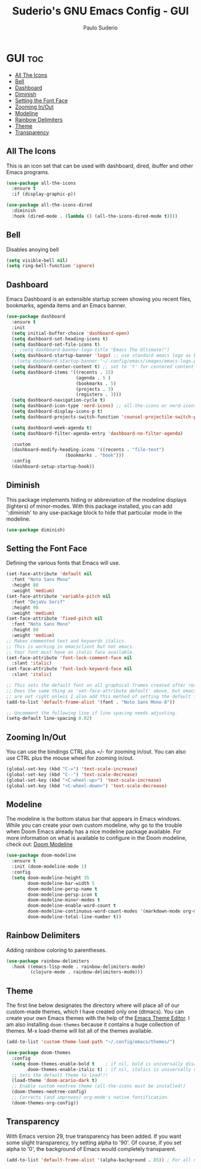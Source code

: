 #+title: Suderio's GNU Emacs Config - GUI
#+AUTHOR: Paulo Suderio
#+DESCRIPTION: Suderio's personal Emacs config.
#+STARTUP: showeverything
#+OPTIONS: toc:2
#+PROPERTY: header-args    :tangle yes

* GUI :toc:
  - [[#all-the-icons][All The Icons]]
  - [[#bell][Bell]]
  - [[#dashboard][Dashboard]]
  - [[#diminish][Diminish]]
  - [[#setting-the-font-face][Setting the Font Face]]
  - [[#zooming-inout][Zooming In/Out]]
  - [[#modeline][Modeline]]
  - [[#rainbow-delimiters][Rainbow Delimiters]]
  - [[#theme][Theme]]
  - [[#transparency][Transparency]]

** All The Icons

This is an icon set that can be used with dashboard, dired, ibuffer and other Emacs programs.
#+begin_src emacs-lisp :tangle yes
(use-package all-the-icons
  :ensure t
  :if (display-graphic-p))

(use-package all-the-icons-dired
  :diminish
  :hook (dired-mode . (lambda () (all-the-icons-dired-mode t))))
#+end_src

** Bell
Disables anoying bell
#+begin_src emacs-lisp :tangle yes
(setq visible-bell nil)
(setq ring-bell-function 'ignore)
#+end_src

** Dashboard
Emacs Dashboard is an extensible startup screen showing you recent files, bookmarks, agenda items and an Emacs banner.

#+begin_src emacs-lisp :tangle yes
(use-package dashboard
  :ensure t 
  :init
  (setq initial-buffer-choice 'dashboard-open)
  (setq dashboard-set-heading-icons t)
  (setq dashboard-set-file-icons t)
  ;; (setq dashboard-banner-logo-title "Emacs The Ultimate!")
  (setq dashboard-startup-banner 'logo) ;; use standard emacs logo as banner
  ;;(setq dashboard-startup-banner "~/.config/emacs/images/emacs-logo.png")  ;; use custom image as banner
  (setq dashboard-center-content t) ;; set to 't' for centered content
  (setq dashboard-items '((recents . 15)
                          (agenda . 5 )
                          (bookmarks . 5)
                          (projects . 3)
                          (registers . 3)))
  (setq dashboard-navigation-cycle t)
  (setq dashboard-icon-type 'nerd-icons) ;; all-the-icons or nerd-icons
  (setq dashboard-display-icons-p t)
  (setq dashboard-projects-switch-function 'counsel-projectile-switch-project-by-name)
  
  (setq dashboard-week-agenda t)
  (setq dashboard-filter-agenda-entry 'dashboard-no-filter-agenda)

  :custom 
  (dashboard-modify-heading-icons '((recents . "file-text")
				      (bookmarks . "book")))
  :config
  (dashboard-setup-startup-hook))

#+end_src

** Diminish
This package implements hiding or abbreviation of the modeline displays (lighters) of minor-modes.  With this package installed, you can add ':diminish' to any use-package block to hide that particular mode in the modeline.

#+begin_src emacs-lisp :tangle yes
(use-package diminish)

#+end_src
** Setting the Font Face
Defining the various fonts that Emacs will use.
#+begin_src emacs-lisp :tangle yes
(set-face-attribute 'default nil
  :font "Noto Sans Mono"
  :height 80
  :weight 'medium)
(set-face-attribute 'variable-pitch nil
  :font "DejaVu Serif"
  :height 90
  :weight 'medium)
(set-face-attribute 'fixed-pitch nil
  :font "Noto Sans Mono"
  :height 80
  :weight 'medium)
;; Makes commented text and keywords italics.
;; This is working in emacsclient but not emacs.
;; Your font must have an italic face available.
(set-face-attribute 'font-lock-comment-face nil
  :slant 'italic)
(set-face-attribute 'font-lock-keyword-face nil
  :slant 'italic)

;; This sets the default font on all graphical frames created after restarting Emacs.
;; Does the same thing as 'set-face-attribute default' above, but emacsclient fonts
;; are not right unless I also add this method of setting the default font.
(add-to-list 'default-frame-alist '(font . "Noto Sans Mono-8"))

;; Uncomment the following line if line spacing needs adjusting.
(setq-default line-spacing 0.02)

#+end_src
** Zooming In/Out
You can use the bindings CTRL plus =/- for zooming in/out.  You can also use CTRL plus the mouse wheel for zooming in/out.

#+begin_src emacs-lisp :tangle yes
(global-set-key (kbd "C-=") 'text-scale-increase)
(global-set-key (kbd "C--") 'text-scale-decrease)
(global-set-key (kbd "<C-wheel-up>") 'text-scale-increase)
(global-set-key (kbd "<C-wheel-down>") 'text-scale-decrease)
#+end_src
** Modeline
The modeline is the bottom status bar that appears in Emacs windows.  While you can create your own custom modeline, why go to the trouble when Doom Emacs already has a nice modeline package available.  For more information on what is available to configure in the Doom modeline, check out: [[https://github.com/seagle0128/doom-modeline][Doom Modeline]]

#+begin_src emacs-lisp :tangle yes
(use-package doom-modeline
  :ensure t
  :init (doom-modeline-mode 1)
  :config
  (setq doom-modeline-height 35                                                        ;; sets modeline height
        doom-modeline-bar-width 5                                                      ;; sets right bar width
        doom-modeline-persp-name t                                                     ;; adds perspective name to modeline
        doom-modeline-persp-icon t                                                     ;; adds folder icon next to persp name
        doom-modeline-minor-modes t                                                    ;; shows minor modes
        doom-modeline-enable-word-count t                                              ;; counts how many words
        doom-modeline-continuous-word-count-modes '(markdown-mode org-mode latex-mode) ;; in which modes
        doom-modeline-total-line-number t))  
#+end_src
** Rainbow Delimiters
Adding rainbow coloring to parentheses.

#+begin_src emacs-lisp :tangle yes
(use-package rainbow-delimiters
  :hook ((emacs-lisp-mode . rainbow-delimiters-mode)
         (clojure-mode . rainbow-delimiters-mode)))

#+end_src
** Theme
The first line below designates the directory where will place all of our custom-made themes, which I have created only one (dtmacs).  You can create your own Emacs themes with the help of the [[https://emacsfodder.github.io/emacs-theme-editor/][Emacs Theme Editor]].  I am also installing =doom-themes= because it contains a huge collection of themes.  M-x load-theme will list all of the themes available.

#+begin_src emacs-lisp :tangle yes
(add-to-list 'custom-theme-load-path "~/.config/emacs/themes/")

(use-package doom-themes
  :config
  (setq doom-themes-enable-bold t    ; if nil, bold is universally disabled
        doom-themes-enable-italic t) ; if nil, italics is universally disabled
  ;; Sets the default theme to load!!! 
  (load-theme 'doom-acario-dark t)
  ;; Enable custom neotree theme (all-the-icons must be installed!)
  (doom-themes-neotree-config)
  ;; Corrects (and improves) org-mode's native fontification.
  (doom-themes-org-config))
#+end_src
** Transparency
With Emacs version 29, true transparency has been added.  If you want some slight transparency, try setting alpha to '90'.  Of course, if you set alpha to '0', the background of Emacs would completely transparent.

#+begin_src emacs-lisp :tangle yes
(add-to-list 'default-frame-alist '(alpha-background . 85)) ; For all new frames henceforth

#+end_src
